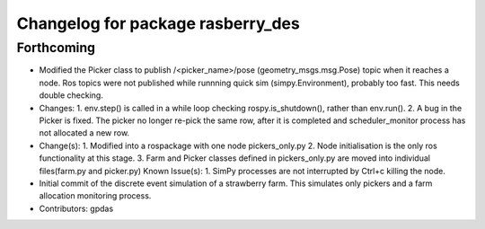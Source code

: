 ^^^^^^^^^^^^^^^^^^^^^^^^^^^^^^^^^^
Changelog for package rasberry_des
^^^^^^^^^^^^^^^^^^^^^^^^^^^^^^^^^^

Forthcoming
-----------
* Modified the Picker class to publish /<picker_name>/pose (geometry_msgs.msg.Pose) topic when it reaches a node.
  Ros topics were not published while runnning quick sim (simpy.Environment), probably too fast. This needs double checking.
* Changes:
  1. env.step() is called in a while loop checking rospy.is_shutdown(), rather than env.run().
  2. A bug in the Picker is fixed. The picker no longer re-pick the same row, after it is completed and scheduler_monitor process has not allocated a new row.
* Change(s):
  1. Modified into a rospackage with one node pickers_only.py
  2. Node initialisation is the only ros functionality at this stage.
  3. Farm and Picker classes defined in pickers_only.py are moved into individual files(farm.py and picker.py)
  Known Issue(s):
  1. SimPy processes are not interrupted by Ctrl+c killing the node.
* Initial commit of the discrete event simulation of a strawberry farm.
  This simulates only pickers and a farm allocation monitoring process.
* Contributors: gpdas
